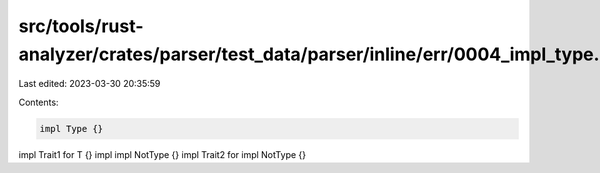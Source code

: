 src/tools/rust-analyzer/crates/parser/test_data/parser/inline/err/0004_impl_type.rs
===================================================================================

Last edited: 2023-03-30 20:35:59

Contents:

.. code-block:: rs

    impl Type {}
impl Trait1 for T {}
impl impl NotType {}
impl Trait2 for impl NotType {}


